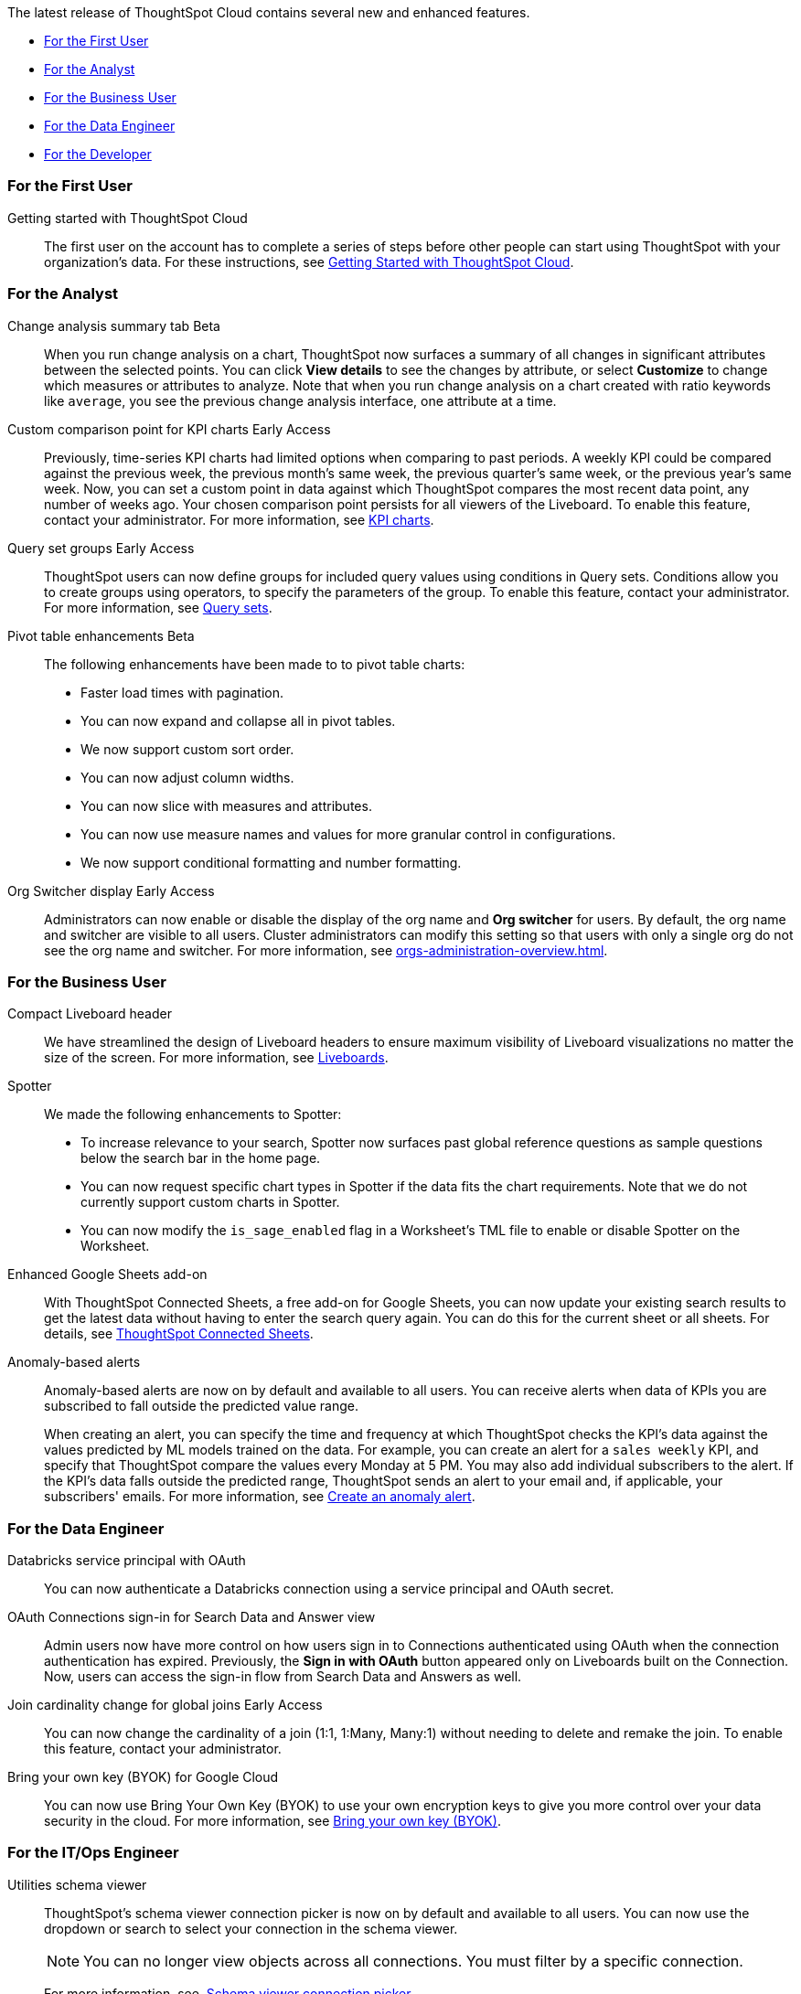 The latest release of ThoughtSpot Cloud contains several new and enhanced features.

* <<10-5-0-cl-first,For the First User>>
* <<10-5-0-cl-analyst,For the Analyst>>
* <<10-5-0-cl-business-user,For the Business User>>
* <<10-5-0-cl-data-engineer,For the Data Engineer>>
* <<10-5-0-cl-developer,For the Developer>>

[#10-5-0-cl-first]
=== For the First User

Getting started with ThoughtSpot Cloud::
The first user on the account has to complete a series of steps before other people can start using ThoughtSpot with your organization's data.
For these instructions, see xref:ts-cloud-getting-started.adoc[Getting Started with ThoughtSpot Cloud].

[#10-5-0-cl-analyst]
=== For the Analyst

// Naomi. jira: SCAL-215669. docs jira: SCAL-?
Change analysis summary tab [.badge.badge-beta-relnotes]#Beta#::
When you run change analysis on a chart, ThoughtSpot now surfaces a summary of all changes in significant attributes between the selected points. You can click *View details* to see the changes by attribute, or select *Customize* to change which measures or attributes to analyze. Note that when you run change analysis on a chart created with ratio keywords like `average`, you see the previous change analysis interface, one attribute at a time.

// Naomi. jira: SCAL-224933. docs jira: SCAL-228737
Custom comparison point for KPI charts [.badge.badge-early-access-relnotes]#Early Access#::
Previously, time-series KPI charts had limited options when comparing to past periods. A weekly KPI could be compared against the previous week, the previous month's same week, the previous quarter's same week, or the previous year's same week. Now, you can set a custom point in data against which ThoughtSpot compares the most recent data point, any number of weeks ago. Your chosen comparison point persists for all viewers of the Liveboard. To enable this feature, contact your administrator. For more information, see xref:chart-kpi.adoc#kpi-custom-comparison[KPI charts].

// Mary. jira: SCAL-194093. docs jira: SCAL-226615
Query set groups [.badge.badge-early-access-whats-new]#Early Access#::
ThoughtSpot users can now define groups for included query values using conditions in Query sets. Conditions allow you to create groups using operators, to specify the parameters of the group. To enable this feature, contact your administrator. For more information, see xref:query-sets.adoc[Query sets].



// Mary. jira: SCAL-220512. docs jira:
Pivot table enhancements [.badge.badge-beta-whats-new]#Beta#::
The following enhancements have been made to to pivot table charts:

* Faster load times with pagination.
* You can now expand and collapse all in pivot tables.
* We now support custom sort order.
* You can now adjust column widths.
* You can now slice with measures and attributes.
* You can now use measure names and values for more granular control in configurations.
* We now support conditional formatting and number formatting.

// Mary. JIRA: SCAL-222671
Org Switcher display [.badge.badge-early-access-whats-new]#Early Access#::
Administrators can now enable or disable the display of the org name and *Org switcher* for users. By default, the org name and switcher are visible to all users. Cluster administrators can modify this setting so that users with only a single org do not see the org name and switcher. For more information, see xref:orgs-administration-overview.adoc[].


[#10-5-0-cl-business-user]
=== For the Business User

// Naomi – jira: SCAL-220304. docs jira: SCAL-?
Compact Liveboard header::
We have streamlined the design of Liveboard headers to ensure maximum visibility of Liveboard visualizations no matter the size of the screen. For more information, see
xref:liveboard.adoc#compact-header[Liveboards].

// Naomi. jira: SCAL-?
Spotter:: We made the following enhancements to Spotter:

* To increase relevance to your search, Spotter now surfaces past global reference questions as sample questions below the search bar in the home page.
* You can now request specific chart types in Spotter if the data fits the chart requirements. Note that we do not currently support custom charts in Spotter.
* You can now modify the `is_sage_enabled` flag in a Worksheet's TML file to enable or disable Spotter on the Worksheet.

Enhanced Google Sheets add-on::
With ThoughtSpot Connected Sheets, a free add-on for Google Sheets, you can now update your existing search results to get the latest data without having to enter the search query again. You can do this for the current sheet or all sheets. For details, see xref:thoughtspot-sheets.adoc[ThoughtSpot Connected Sheets].

// Mary. jira: SCAL-196253. docs jira: SCAL-234580
Anomaly-based alerts::
Anomaly-based alerts are now on by default and available to all users. You can receive alerts when data of KPIs you are subscribed to fall outside the predicted value range.
+
When creating an alert, you can specify the time and frequency at which ThoughtSpot checks the KPI’s data against the values predicted by ML models trained on the data. For example, you can create an alert for a `sales weekly` KPI, and specify that ThoughtSpot compare the values every Monday at 5 PM. You may also add individual subscribers to the alert. If the KPI's data falls outside the predicted range, ThoughtSpot sends an alert to your email and, if applicable, your subscribers' emails. For more information, see xref:monitor.adoc#create_an_anomaly_alert[Create an anomaly alert].


[#10-5-0-cl-data-engineer]
=== For the Data Engineer

// Naomi. jira: SCAL-208829. docs jira: SCAL-230240.
Databricks service principal with OAuth:: You can now authenticate a Databricks connection using a service principal and OAuth secret.

// Naomi. jira: SCAL-227647, SCAL-227649. docs jira: SCAL-?
OAuth Connections sign-in for Search Data and Answer view:: Admin users now have more control on how users sign in to Connections authenticated using OAuth when the connection authentication has expired. Previously, the *Sign in with OAuth* button appeared only on Liveboards built on the Connection. Now, users can access the sign-in flow from Search Data and Answers as well.

// Naomi. jira: SCAL-224193. docs jira: SCAL-224199
Join cardinality change for global joins [.badge.badge-early-access-relnotes]#Early Access#::
You can now change the cardinality of a join (1:1, 1:Many, Many:1) without needing to delete and remake the join. To enable this feature, contact your administrator.

// Mary. JIRA: SCAL-233879
Bring your own key (BYOK) for Google Cloud::
You can now use Bring Your Own Key (BYOK) to use your own encryption keys to give you more control over your data security in the cloud.
For more information, see xref:byok.adoc[Bring your own key (BYOK)].

[#10-5-0-cl-it-ops]
=== For the IT/Ops Engineer

// Mary. jira: SCAL-224758. docs jira: SCAL-
Utilities schema viewer::
ThoughtSpot's schema viewer connection picker is now on by default and available to all users. You can now use the dropdown or search to select your connection in the schema viewer.
+
NOTE: You can no longer view objects across all connections. You must filter by a specific connection.
+
For more information, see, xref:schema-viewer.adoc[Schema viewer connection picker].


[#10-5-0-cl-developer]
=== For the Developer

ThoughtSpot Embedded:: For information about the new features and enhancements introduced in this release, refer to https://developers.thoughtspot.com/docs/?pageid=whats-new[ThoughtSpot Developer Documentation^].

